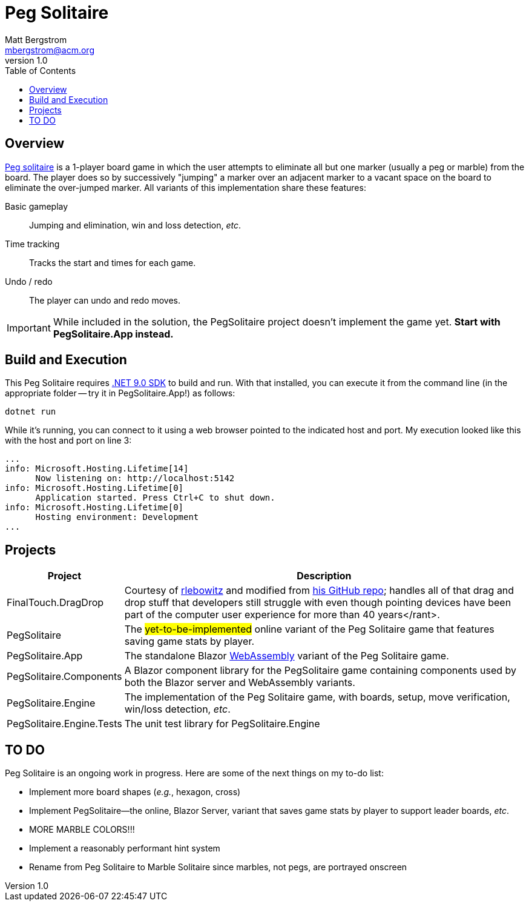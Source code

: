 :toc: macro
:icons: font

ifdef::env-github[]
:tip-caption: :bulb:
:note-caption: :information_source:
:important-caption: :heavy_exclamation_mark:
:caution-caption: :fire:
:warning-caption: :warning:
endif::[]


= Peg Solitaire
Matt Bergstrom <mbergstrom@acm.org>
v1.0

toc::[]

== Overview

link:https://en.wikipedia.org/wiki/Peg_solitaire[Peg solitaire] is a 1-player board game in which the user attempts to eliminate all but one marker (usually a peg or marble) from the board.
The player does so by successively "jumping" a marker over an adjacent marker to a vacant space on the board to eliminate the over-jumped marker. All variants of this implementation share these features:

Basic gameplay:: Jumping and elimination, win and loss detection, _etc_.
Time tracking:: Tracks the start and times for each game.
Undo / redo:: The player can undo and redo moves.

[IMPORTANT]
While included in the solution, the PegSolitaire project doesn't implement the game yet. *Start with PegSolitaire.App instead.*

== Build and Execution

This Peg Solitaire requires link:https://dotnet.microsoft.com/en-us/download/dotnet/9.0[.NET 9.0 SDK] to build and run. With that installed, you can execute it from the command line (in the appropriate folder -- try it in PegSolitaire.App!) as follows:

[source,console]
----
dotnet run
----

While it's running, you can connect to it using a web browser pointed to the indicated host and port. My execution looked like this with the host and port on line 3:

[%linenums,source,listing,highlight=3]
----
...
info: Microsoft.Hosting.Lifetime[14]
      Now listening on: http://localhost:5142
info: Microsoft.Hosting.Lifetime[0]
      Application started. Press Ctrl+C to shut down.
info: Microsoft.Hosting.Lifetime[0]
      Hosting environment: Development
...
----

== Projects

[cols="1,5"]
|===
|Project |Description

|FinalTouch.DragDrop |Courtesy of link:https://blog.finaltouch.com/[rlebowitz] and modified from link:https://github.com/rlebowitz/Finaltouch.DragDrop[his GitHub repo]; handles all of that drag and drop stuff that developers still struggle with even though pointing devices have been part of the computer user experience for more than 40 years</rant>.
|PegSolitaire |The #yet-to-be-implemented# online variant of the Peg Solitaire game that features saving game stats by player.
|PegSolitaire.App |The standalone Blazor link:https://en.wikipedia.org/wiki/WebAssembly[WebAssembly] variant of the Peg Solitaire game.
|PegSolitaire.Components |A Blazor component library for the PegSolitaire game containing components used by both the Blazor server and WebAssembly variants.
|PegSolitaire.Engine |The implementation of the Peg Solitaire game, with boards, setup, move verification, win/loss detection, _etc_.
|PegSolitaire.Engine.Tests |The unit test library for PegSolitaire.Engine
|===

== TO DO

Peg Solitaire is an ongoing work in progress. Here are some of the next things on my to-do list:

* Implement more board shapes (_e.g._, hexagon, cross)
* Implement PegSolitaire--the online, Blazor Server, variant that saves game stats by player to support leader boards, _etc_.
* MORE MARBLE COLORS!!!
* Implement a reasonably performant hint system
* Rename from Peg Solitaire to Marble Solitaire since marbles, not pegs, are portrayed onscreen